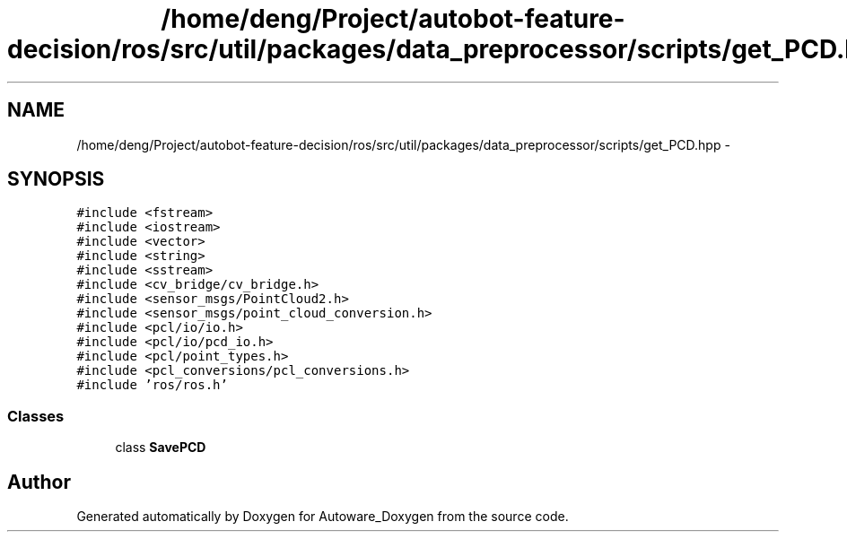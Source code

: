 .TH "/home/deng/Project/autobot-feature-decision/ros/src/util/packages/data_preprocessor/scripts/get_PCD.hpp" 3 "Fri May 22 2020" "Autoware_Doxygen" \" -*- nroff -*-
.ad l
.nh
.SH NAME
/home/deng/Project/autobot-feature-decision/ros/src/util/packages/data_preprocessor/scripts/get_PCD.hpp \- 
.SH SYNOPSIS
.br
.PP
\fC#include <fstream>\fP
.br
\fC#include <iostream>\fP
.br
\fC#include <vector>\fP
.br
\fC#include <string>\fP
.br
\fC#include <sstream>\fP
.br
\fC#include <cv_bridge/cv_bridge\&.h>\fP
.br
\fC#include <sensor_msgs/PointCloud2\&.h>\fP
.br
\fC#include <sensor_msgs/point_cloud_conversion\&.h>\fP
.br
\fC#include <pcl/io/io\&.h>\fP
.br
\fC#include <pcl/io/pcd_io\&.h>\fP
.br
\fC#include <pcl/point_types\&.h>\fP
.br
\fC#include <pcl_conversions/pcl_conversions\&.h>\fP
.br
\fC#include 'ros/ros\&.h'\fP
.br

.SS "Classes"

.in +1c
.ti -1c
.RI "class \fBSavePCD\fP"
.br
.in -1c
.SH "Author"
.PP 
Generated automatically by Doxygen for Autoware_Doxygen from the source code\&.
